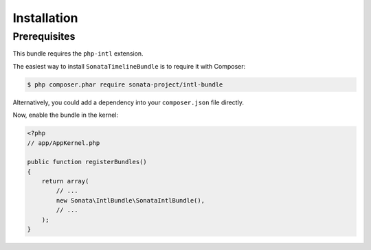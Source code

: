 Installation
============

Prerequisites
-------------

This bundle requires the ``php-intl`` extension.

The easiest way to install ``SonataTimelineBundle`` is to require it with Composer:

.. code-block:: bash

    $ php composer.phar require sonata-project/intl-bundle

Alternatively, you could add a dependency into your ``composer.json`` file directly.

Now, enable the bundle in the kernel:

.. code-block:: php

    <?php
    // app/AppKernel.php

    public function registerBundles()
    {
        return array(
            // ...
            new Sonata\IntlBundle\SonataIntlBundle(),
            // ...
        );
    }
